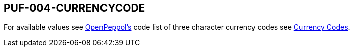 == PUF-004-CURRENCYCODE

For available values see https://peppol.org[OpenPeppol's, window=_blank] code list of three character currency codes see https://en.wikipedia.org/wiki/ISO_4217[Currency Codes, window=_blank].